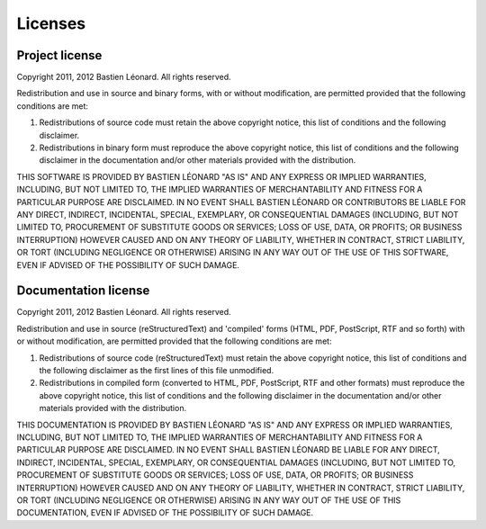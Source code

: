 .. Copyright 2012 Bastien Léonard. All rights reserved.

.. Redistribution and use in source (reStructuredText) and 'compiled'
   forms (HTML, PDF, PostScript, RTF and so forth) with or without
   modification, are permitted provided that the following conditions are
   met:

.. 1. Redistributions of source code (reStructuredText) must retain
   the above copyright notice, this list of conditions and the
   following disclaimer as the first lines of this file unmodified.

.. 2. Redistributions in compiled form (converted to HTML, PDF,
   PostScript, RTF and other formats) must reproduce the above
   copyright notice, this list of conditions and the following
   disclaimer in the documentation and/or other materials provided
   with the distribution.

.. THIS DOCUMENTATION IS PROVIDED BY BASTIEN LÉONARD ``AS IS'' AND ANY
   EXPRESS OR IMPLIED WARRANTIES, INCLUDING, BUT NOT LIMITED TO, THE
   IMPLIED WARRANTIES OF MERCHANTABILITY AND FITNESS FOR A PARTICULAR
   PURPOSE ARE DISCLAIMED. IN NO EVENT SHALL BASTIEN LÉONARD BE LIABLE
   FOR ANY DIRECT, INDIRECT, INCIDENTAL, SPECIAL, EXEMPLARY, OR
   CONSEQUENTIAL DAMAGES (INCLUDING, BUT NOT LIMITED TO, PROCUREMENT OF
   SUBSTITUTE GOODS OR SERVICES; LOSS OF USE, DATA, OR PROFITS; OR
   BUSINESS INTERRUPTION) HOWEVER CAUSED AND ON ANY THEORY OF LIABILITY,
   WHETHER IN CONTRACT, STRICT LIABILITY, OR TORT (INCLUDING NEGLIGENCE
   OR OTHERWISE) ARISING IN ANY WAY OUT OF THE USE OF THIS DOCUMENTATION,
   EVEN IF ADVISED OF THE POSSIBILITY OF SUCH DAMAGE.


Licenses
========

Project license
---------------

Copyright 2011, 2012 Bastien Léonard. All rights reserved.

Redistribution and use in source and binary forms, with or without
modification, are permitted provided that the following conditions
are met:

1. Redistributions of source code must retain the above copyright
   notice, this list of conditions and the following disclaimer.

2. Redistributions in binary form must reproduce the above
   copyright notice, this list of conditions and the following
   disclaimer in the documentation and/or other materials provided
   with the distribution.

THIS SOFTWARE IS PROVIDED BY BASTIEN LÉONARD "AS IS" AND ANY
EXPRESS OR IMPLIED WARRANTIES, INCLUDING, BUT NOT LIMITED TO, THE
IMPLIED WARRANTIES OF MERCHANTABILITY AND FITNESS FOR A PARTICULAR
PURPOSE ARE DISCLAIMED. IN NO EVENT SHALL BASTIEN LÉONARD OR
CONTRIBUTORS BE LIABLE FOR ANY DIRECT, INDIRECT, INCIDENTAL,
SPECIAL, EXEMPLARY, OR CONSEQUENTIAL DAMAGES (INCLUDING, BUT NOT
LIMITED TO, PROCUREMENT OF SUBSTITUTE GOODS OR SERVICES; LOSS OF
USE, DATA, OR PROFITS; OR BUSINESS INTERRUPTION) HOWEVER CAUSED AND
ON ANY THEORY OF LIABILITY, WHETHER IN CONTRACT, STRICT LIABILITY,
OR TORT (INCLUDING NEGLIGENCE OR OTHERWISE) ARISING IN ANY WAY OUT
OF THE USE OF THIS SOFTWARE, EVEN IF ADVISED OF THE POSSIBILITY OF
SUCH DAMAGE.


Documentation license
---------------------

Copyright 2011, 2012 Bastien Léonard. All rights reserved.

Redistribution and use in source (reStructuredText) and 'compiled'
forms (HTML, PDF, PostScript, RTF and so forth) with or without
modification, are permitted provided that the following conditions
are met:

1. Redistributions of source code (reStructuredText) must retain
   the above copyright notice, this list of conditions and the
   following disclaimer as the first lines of this file unmodified.

2. Redistributions in compiled form (converted to HTML, PDF,
   PostScript, RTF and other formats) must reproduce the above
   copyright notice, this list of conditions and the following
   disclaimer in the documentation and/or other materials provided
   with the distribution.

THIS DOCUMENTATION IS PROVIDED BY BASTIEN LÉONARD "AS IS" AND ANY
EXPRESS OR IMPLIED WARRANTIES, INCLUDING, BUT NOT LIMITED TO, THE
IMPLIED WARRANTIES OF MERCHANTABILITY AND FITNESS FOR A PARTICULAR
PURPOSE ARE DISCLAIMED. IN NO EVENT SHALL BASTIEN LÉONARD BE LIABLE
FOR ANY DIRECT, INDIRECT, INCIDENTAL, SPECIAL, EXEMPLARY, OR
CONSEQUENTIAL DAMAGES (INCLUDING, BUT NOT LIMITED TO, PROCUREMENT OF
SUBSTITUTE GOODS OR SERVICES; LOSS OF USE, DATA, OR PROFITS; OR
BUSINESS INTERRUPTION) HOWEVER CAUSED AND ON ANY THEORY OF LIABILITY,
WHETHER IN CONTRACT, STRICT LIABILITY, OR TORT (INCLUDING NEGLIGENCE
OR OTHERWISE) ARISING IN ANY WAY OUT OF THE USE OF THIS DOCUMENTATION,
EVEN IF ADVISED OF THE POSSIBILITY OF SUCH DAMAGE.
